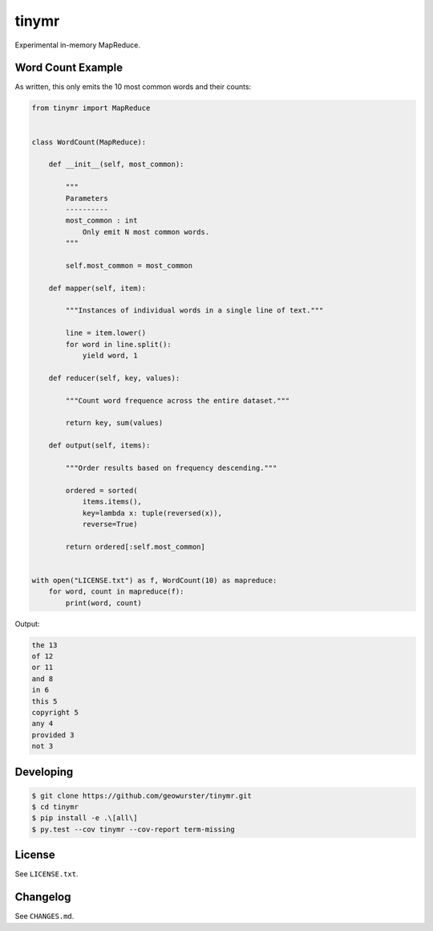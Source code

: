 ======
tinymr
======

Experimental in-memory MapReduce.


Word Count Example
==================

As written, this only emits the 10 most common words and their counts:

.. code-block:: python

    from tinymr import MapReduce


    class WordCount(MapReduce):

        def __init__(self, most_common):

            """
            Parameters
            ----------
            most_common : int
                Only emit N most common words.
            """

            self.most_common = most_common

        def mapper(self, item):

            """Instances of individual words in a single line of text."""

            line = item.lower()
            for word in line.split():
                yield word, 1

        def reducer(self, key, values):

            """Count word frequence across the entire dataset."""

            return key, sum(values)

        def output(self, items):

            """Order results based on frequency descending."""

            ordered = sorted(
                items.items(),
                key=lambda x: tuple(reversed(x)),
                reverse=True)

            return ordered[:self.most_common]


    with open("LICENSE.txt") as f, WordCount(10) as mapreduce:
        for word, count in mapreduce(f):
            print(word, count)

Output:

.. code-block:: console

    the 13
    of 12
    or 11
    and 8
    in 6
    this 5
    copyright 5
    any 4
    provided 3
    not 3


Developing
==========

.. code-block:: console

    $ git clone https://github.com/geowurster/tinymr.git
    $ cd tinymr
    $ pip install -e .\[all\]
    $ py.test --cov tinymr --cov-report term-missing


License
=======

See ``LICENSE.txt``.


Changelog
=========

See ``CHANGES.md``.
